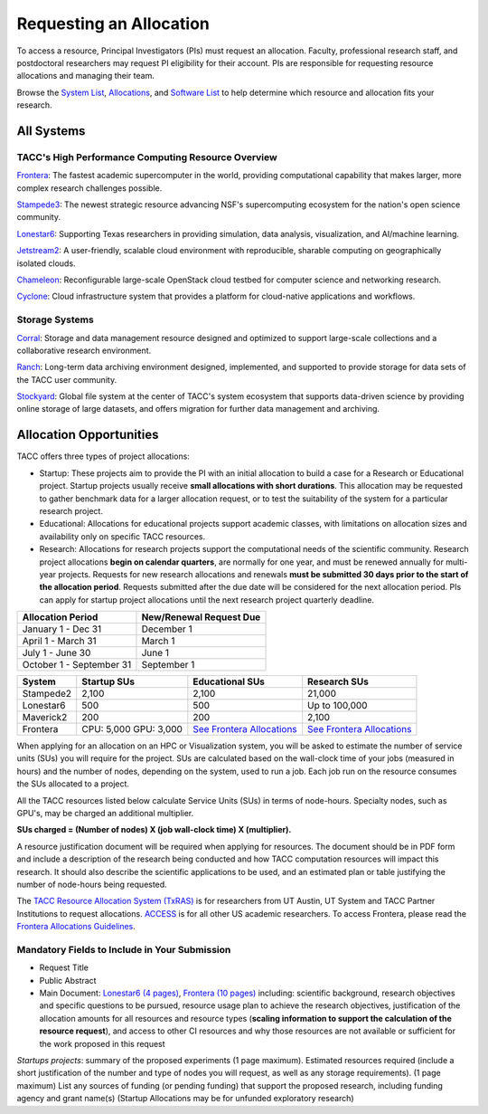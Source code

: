 Requesting an Allocation
========================

To access a resource, Principal Investigators (PIs) must request an allocation.
Faculty, professional research staff, and postdoctoral researchers may request PI eligibility for their account. 
PIs are responsible for requesting resource allocations and managing their team.

Browse the `System List <https://tacc.utexas.edu/systems/all/>`_, `Allocations <https://tacc.utexas.edu/use-tacc/allocations/>`_, and `Software List <https://tacc.utexas.edu/use-tacc/software-list/>`_ to help determine which resource and allocation fits your research.

All Systems
-----------

TACC's High Performance Computing Resource Overview
^^^^^^^^^^^^^^^^^^^^^^^^^^^^^^^^^^^^^^^^^^^^^^^^^^^

`Frontera <https://tacc.utexas.edu/systems/frontera/>`_: The fastest academic supercomputer in the world, providing computational capability that makes larger, more complex research challenges possible.

`Stampede3 <https://tacc.utexas.edu/systems/stampede3/>`_:
The newest strategic resource advancing NSF's supercomputing ecosystem for the nation's open science community.

`Lonestar6 <https://tacc.utexas.edu/systems/lonestar6/>`_:
Supporting Texas researchers in providing simulation, data analysis, visualization, and AI/machine learning.

`Jetstream2 <https://tacc.utexas.edu/systems/jetstream2/>`_:
A user-friendly, scalable cloud environment with reproducible, sharable computing on geographically isolated clouds.

`Chameleon <https://tacc.utexas.edu/systems/chameleon/>`_:
Reconfigurable large-scale OpenStack cloud testbed for computer science and networking research.

`Cyclone <https://tacc.utexas.edu/systems/cyclone/>`_:
Cloud infrastructure system that provides a platform for cloud-native applications and workflows.

Storage Systems
^^^^^^^^^^^^^^^

`Corral <https://tacc.utexas.edu/systems/corral/>`_:
Storage and data management resource designed and optimized to support large-scale collections and a collaborative research environment.

`Ranch <https://tacc.utexas.edu/systems/ranch/>`_:
Long-term data archiving environment designed, implemented, and supported to provide storage for data sets of the TACC user community.

`Stockyard <https://tacc.utexas.edu/systems/stockyard/>`_:
Global file system at the center of TACC's system ecosystem that supports data-driven science by providing online storage of large datasets, and offers migration for further data management and archiving.

Allocation Opportunities 
------------------------

TACC offers three types of project allocations:

* Startup: These projects aim to provide the PI with an initial allocation to build a case for a Research or Educational project. Startup projects usually receive **small allocations with short durations**. This allocation may be requested to gather benchmark data for a larger allocation request, or to test the suitability of the system for a particular research project. 

* Educational: Allocations for educational projects support academic classes, with limitations on allocation sizes and availability only on specific TACC resources.

* Research: Allocations for research projects support the computational needs of the scientific community. Research project allocations **begin on calendar quarters**, are normally for one year, and must be renewed annually for multi-year projects. Requests for new research allocations and renewals **must be submitted 30 days prior to the start of the allocation period**. Requests submitted after the due date will be considered for the next allocation period.  PIs can apply for startup project allocations until the next research project quarterly deadline.

+--------------------------+-------------------------+
| Allocation Period        | New/Renewal Request Due |
+==========================+=========================+
| January 1 - Dec 31       | December 1              |
+--------------------------+-------------------------+
| April 1 - March 31       | March 1                 |
+--------------------------+-------------------------+
| July 1 - June 30         | June 1                  |
+--------------------------+-------------------------+
| October 1 - September 31 | September 1             |
+--------------------------+-------------------------+

.. table::
   :align: left
   :widths: auto

   ========= ===================== ================================================================================== ==================================================================================
   System    Startup SUs           Educational SUs                                                                    Research SUs
   ========= ===================== ================================================================================== ==================================================================================
   Stampede2 2,100                 2,100                                                                              21,000
   Lonestar6 500                   500                                                                                Up to 100,000
   Maverick2 200                   200                                                                                2,100
   Frontera  CPU: 5,000 GPU: 3,000 `See Frontera Allocations <https://frontera-portal.tacc.utexas.edu/allocations/>`_ `See Frontera Allocations <https://frontera-portal.tacc.utexas.edu/allocations/>`_
   ========= ===================== ================================================================================== ==================================================================================

When applying for an allocation on an HPC or Visualization system, you will be asked to estimate the number of service units (SUs) you will require for the project. SUs are calculated based on the wall-clock time of your jobs (measured in hours) and the number of nodes, depending on the system, used to run a job. Each job run on the resource consumes the SUs allocated to a project.

All the TACC resources listed below calculate Service Units (SUs) in terms of node-hours. Specialty nodes, such as GPU's, may be charged an additional multiplier.

**SUs charged = (Number of nodes) X (job wall-clock time) X (multiplier).**

A resource justification document will be required when applying for resources. The document should be in PDF form and include a description of the research being conducted and how TACC computation resources will impact this research. It should also describe the scientific applications to be used, and an estimated plan or table justifying the number of node-hours being requested.

The `TACC Resource Allocation System (TxRAS) <https://submit-tacc.xras.org/>`_ is for researchers from UT Austin, UT System and TACC Partner Institutions to request allocations. 
`ACCESS <https://allocations.access-ci.org/>`_ is for all other US academic researchers. To access Frontera, please read the `Frontera Allocations Guidelines <https://frontera-portal.tacc.utexas.edu/allocations/>`_.

Mandatory Fields to Include in Your Submission
^^^^^^^^^^^^^^^^^^^^^^^^^^^^^^^^^^^^^^^^^^^^^^

* Request Title
* Public Abstract
* Main Document: `Lonestar6 (4 pages) <https://tacc.utexas.edu/media/filer_public/e8/7b/e87b3ed8-96d2-4340-8fdc-747297282317/ls6_example_allocation_request.pdf>`_, `Frontera (10 pages) <https://frontera-portal.tacc.utexas.edu/allocations/policy/>`_ including: scientific background, research objectives and specific questions to be pursued, resource usage plan to achieve the research objectives, justification of the allocation amounts for all resources and resource types (**scaling information to support the calculation of the resource request**), and access to other CI resources and why those resources are not available or sufficient for the work proposed in this request

*Startups projects*: summary of the proposed experiments (1 page maximum). Estimated resources required (include a short justification of the number and type of nodes you will request, as well as any storage requirements). (1 page maximum)
List any sources of funding (or pending funding) that support the proposed research, including funding agency and grant name(s) (Startup Allocations may be for unfunded exploratory research)


